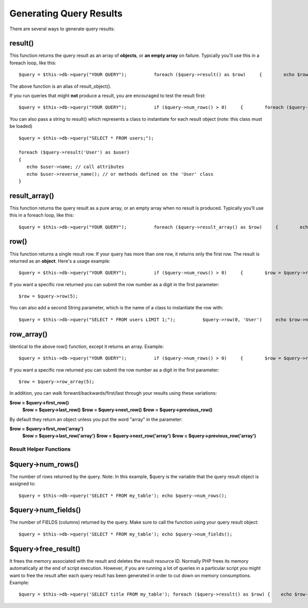 ########################
Generating Query Results
########################

There are several ways to generate query results:

result()
========

This function returns the query result as an array of **objects**, or
**an empty array** on failure. Typically you'll use this in a foreach
loop, like this::

	     $query = $this->db->query("YOUR QUERY");          foreach ($query->result() as $row)     {        echo $row->title;        echo $row->name;        echo $row->body;     }

The above function is an alias of result_object().

If you run queries that might **not** produce a result, you are
encouraged to test the result first::

	     $query = $this->db->query("YOUR QUERY");          if ($query->num_rows() > 0)     {        foreach ($query->result() as $row)        {           echo $row->title;           echo $row->name;           echo $row->body;        }     }     

You can also pass a string to result() which represents a class to
instantiate for each result object (note: this class must be loaded)

::

	$query = $this->db->query("SELECT * FROM users;");

	foreach ($query->result('User') as $user)
	{
	   echo $user->name; // call attributes
	   echo $user->reverse_name(); // or methods defined on the 'User' class
	}

result_array()
===============

This function returns the query result as a pure array, or an empty
array when no result is produced. Typically you'll use this in a foreach
loop, like this::

	     $query = $this->db->query("YOUR QUERY");          foreach ($query->result_array() as $row)     {        echo $row['title'];        echo $row['name'];        echo $row['body'];     }

row()
=====

This function returns a single result row. If your query has more than
one row, it returns only the first row. The result is returned as an
**object**. Here's a usage example::

	     $query = $this->db->query("YOUR QUERY");          if ($query->num_rows() > 0)     {        $row = $query->row();             echo $row->title;        echo $row->name;        echo $row->body;     }     

If you want a specific row returned you can submit the row number as a
digit in the first parameter::

	$row = $query->row(5);

You can also add a second String parameter, which is the name of a class
to instantiate the row with::

	     $query = $this->db->query("SELECT * FROM users LIMIT 1;");          $query->row(0, 'User')     echo $row->name; // call attributes     echo $row->reverse_name(); // or methods defined on the 'User' class     

row_array()
============

Identical to the above row() function, except it returns an array.
Example::

	     $query = $this->db->query("YOUR QUERY");          if ($query->num_rows() > 0)     {        $row = $query->row_array();             echo $row['title'];        echo $row['name'];        echo $row['body'];     }     

If you want a specific row returned you can submit the row number as a
digit in the first parameter::

	$row = $query->row_array(5);

In addition, you can walk forward/backwards/first/last through your
results using these variations:

**$row = $query->first_row()**
 **$row = $query->last_row()**
 **$row = $query->next_row()**
 **$row = $query->previous_row()**

By default they return an object unless you put the word "array" in the
parameter:

**$row = $query->first_row('array')**
 **$row = $query->last_row('array')**
 **$row = $query->next_row('array')**
 **$row = $query->previous_row('array')**

***********************
Result Helper Functions
***********************

$query->num_rows()
===================

The number of rows returned by the query. Note: In this example, $query
is the variable that the query result object is assigned to::

	$query = $this->db->query('SELECT * FROM my_table'); echo $query->num_rows();

$query->num_fields()
=====================

The number of FIELDS (columns) returned by the query. Make sure to call
the function using your query result object::

	$query = $this->db->query('SELECT * FROM my_table'); echo $query->num_fields();

$query->free_result()
======================

It frees the memory associated with the result and deletes the result
resource ID. Normally PHP frees its memory automatically at the end of
script execution. However, if you are running a lot of queries in a
particular script you might want to free the result after each query
result has been generated in order to cut down on memory consumptions.
Example::

	$query = $this->db->query('SELECT title FROM my_table'); foreach ($query->result() as $row) {    echo $row->title; } $query->free_result();  // The $query result object will no longer be available  $query2 = $this->db->query('SELECT name FROM some_table'); $row = $query2->row(); echo $row->name; $query2->free_result();  // The $query2 result object will no longer be available

